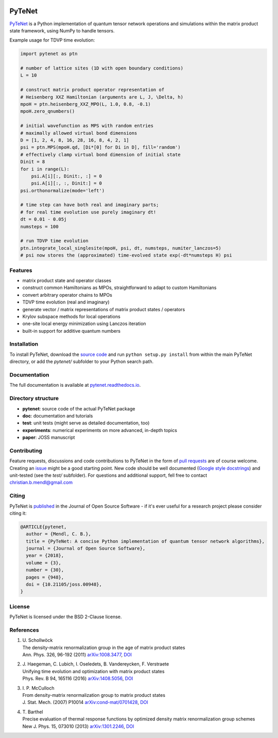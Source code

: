 .. image:: https://travis-ci.com/cmendl/pytenet.svg?branch=master
  :target: https://travis-ci.com/cmendl/pytenet
.. image:: http://joss.theoj.org/papers/10.21105/joss.00948/status.svg
  :target: https://doi.org/10.21105/joss.00948


PyTeNet
=======

.. doc-inclusion-marker1-start

`PyTeNet <https://github.com/cmendl/pytenet>`_ is a Python implementation of quantum
tensor network operations and simulations within the matrix product state framework,
using NumPy to handle tensors.

Example usage for TDVP time evolution:

.. code-block:: python

    import pytenet as ptn
    
    # number of lattice sites (1D with open boundary conditions)
    L = 10
    
    # construct matrix product operator representation of
    # Heisenberg XXZ Hamiltonian (arguments are L, J, \Delta, h)
    mpoH = ptn.heisenberg_XXZ_MPO(L, 1.0, 0.8, -0.1)
    mpoH.zero_qnumbers()
    
    # initial wavefunction as MPS with random entries
    # maximally allowed virtual bond dimensions
    D = [1, 2, 4, 8, 16, 28, 16, 8, 4, 2, 1]
    psi = ptn.MPS(mpoH.qd, [Di*[0] for Di in D], fill='random')
    # effectively clamp virtual bond dimension of initial state
    Dinit = 8
    for i in range(L):
        psi.A[i][:, Dinit:, :] = 0
        psi.A[i][:, :, Dinit:] = 0
    psi.orthonormalize(mode='left')
    
    # time step can have both real and imaginary parts;
    # for real time evolution use purely imaginary dt!
    dt = 0.01 - 0.05j
    numsteps = 100
    
    # run TDVP time evolution
    ptn.integrate_local_singlesite(mpoH, psi, dt, numsteps, numiter_lanczos=5)
    # psi now stores the (approximated) time-evolved state exp(-dt*numsteps H) psi


Features
--------
- matrix product state and operator classes
- construct common Hamiltonians as MPOs, straightforward to adapt to custom Hamiltonians
- convert arbitrary operator chains to MPOs
- TDVP time evolution (real and imaginary)
- generate vector / matrix representations of matrix product states / operators
- Krylov subspace methods for local operations
- one-site local energy minimization using Lanczos iteration
- built-in support for additive quantum numbers


Installation
------------
To install PyTeNet, download the `source code <https://github.com/cmendl/pytenet>`_ and
run ``python setup.py install`` from within the main PyTeNet directory, or
add the `pytenet/` subfolder to your Python search path.

.. doc-inclusion-marker1-end


Documentation
-------------
The full documentation is available at `pytenet.readthedocs.io <https://pytenet.readthedocs.io>`_.


Directory structure
-------------------
- **pytenet**: source code of the actual PyTeNet package
- **doc**: documentation and tutorials
- **test**: unit tests (might serve as detailed documentation, too)
- **experiments**: numerical experiments on more advanced, in-depth topics
- **paper**: JOSS manuscript


.. doc-inclusion-marker2-start

Contributing
------------
Feature requests, discussions and code contributions to PyTeNet in the form of
`pull requests <https://github.com/cmendl/pytenet/pulls>`_ are of course welcome.
Creating an `issue <https://github.com/cmendl/pytenet/issues>`_ might be a good starting point.
New code should be well documented (`Google style docstrings <https://sphinxcontrib-napoleon.readthedocs.io/en/latest/example_google.html>`_)
and unit-tested (see the `test/` subfolder).
For questions and additional support, fell free to contact christian.b.mendl@gmail.com


Citing
------
PyTeNet is `published <https://doi.org/10.21105/joss.00948>`_ in the Journal of Open Source Software -
if it's ever useful for a research project please consider citing it:

.. code-block:: latex

    @ARTICLE{pytenet,
      author = {Mendl, C. B.},
      title = {PyTeNet: A concise Python implementation of quantum tensor network algorithms},
      journal = {Journal of Open Source Software},
      year = {2018},
      volume = {3},
      number = {30},
      pages = {948},
      doi = {10.21105/joss.00948},
    }


License
-------
PyTeNet is licensed under the BSD 2-Clause license.


References
----------
1. | U. Schollwöck
   | The density-matrix renormalization group in the age of matrix product states
   | Ann. Phys. 326, 96-192 (2011) `arXiv:1008.3477 <https://arxiv.org/abs/1008.3477>`_, `DOI <https://doi.org/10.1016/j.aop.2010.09.012>`_
2. | J. Haegeman, C. Lubich, I. Oseledets, B. Vandereycken, F. Verstraete
   | Unifying time evolution and optimization with matrix product states
   | Phys. Rev. B 94, 165116 (2016) `arXiv:1408.5056 <https://arxiv.org/abs/1408.5056>`_, `DOI <https://doi.org/10.1103/PhysRevB.94.165116>`_
3. | I. P. McCulloch
   | From density-matrix renormalization group to matrix product states
   | J. Stat. Mech. (2007) P10014 `arXiv:cond-mat/0701428 <https://arxiv.org/abs/cond-mat/0701428>`_, `DOI <https://doi.org/10.1088/1742-5468/2007/10/P10014>`_
4. | T. Barthel
   | Precise evaluation of thermal response functions by optimized density matrix renormalization group schemes
   | New J. Phys. 15, 073010 (2013) `arXiv:1301.2246 <https://arxiv.org/abs/1301.2246>`_, `DOI <https://doi.org/10.1088/1367-2630/15/7/073010>`_

.. doc-inclusion-marker2-end
